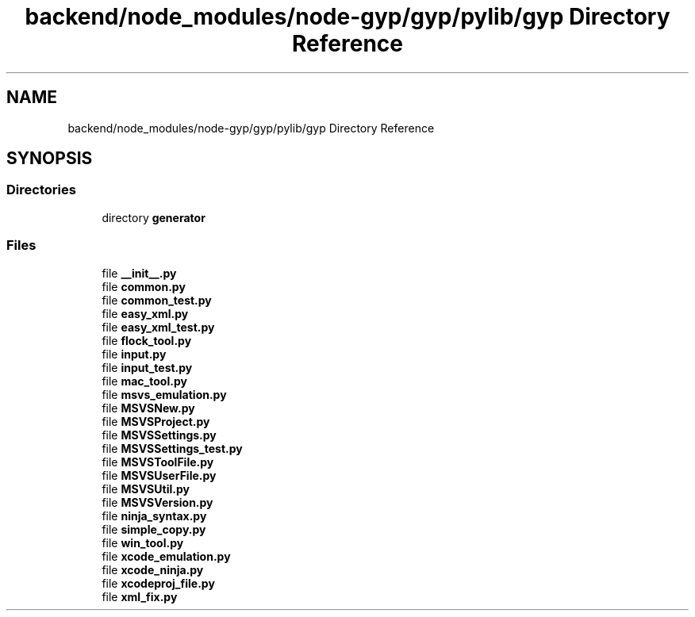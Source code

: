 .TH "backend/node_modules/node-gyp/gyp/pylib/gyp Directory Reference" 3 "My Project" \" -*- nroff -*-
.ad l
.nh
.SH NAME
backend/node_modules/node-gyp/gyp/pylib/gyp Directory Reference
.SH SYNOPSIS
.br
.PP
.SS "Directories"

.in +1c
.ti -1c
.RI "directory \fBgenerator\fP"
.br
.in -1c
.SS "Files"

.in +1c
.ti -1c
.RI "file \fB__init__\&.py\fP"
.br
.ti -1c
.RI "file \fBcommon\&.py\fP"
.br
.ti -1c
.RI "file \fBcommon_test\&.py\fP"
.br
.ti -1c
.RI "file \fBeasy_xml\&.py\fP"
.br
.ti -1c
.RI "file \fBeasy_xml_test\&.py\fP"
.br
.ti -1c
.RI "file \fBflock_tool\&.py\fP"
.br
.ti -1c
.RI "file \fBinput\&.py\fP"
.br
.ti -1c
.RI "file \fBinput_test\&.py\fP"
.br
.ti -1c
.RI "file \fBmac_tool\&.py\fP"
.br
.ti -1c
.RI "file \fBmsvs_emulation\&.py\fP"
.br
.ti -1c
.RI "file \fBMSVSNew\&.py\fP"
.br
.ti -1c
.RI "file \fBMSVSProject\&.py\fP"
.br
.ti -1c
.RI "file \fBMSVSSettings\&.py\fP"
.br
.ti -1c
.RI "file \fBMSVSSettings_test\&.py\fP"
.br
.ti -1c
.RI "file \fBMSVSToolFile\&.py\fP"
.br
.ti -1c
.RI "file \fBMSVSUserFile\&.py\fP"
.br
.ti -1c
.RI "file \fBMSVSUtil\&.py\fP"
.br
.ti -1c
.RI "file \fBMSVSVersion\&.py\fP"
.br
.ti -1c
.RI "file \fBninja_syntax\&.py\fP"
.br
.ti -1c
.RI "file \fBsimple_copy\&.py\fP"
.br
.ti -1c
.RI "file \fBwin_tool\&.py\fP"
.br
.ti -1c
.RI "file \fBxcode_emulation\&.py\fP"
.br
.ti -1c
.RI "file \fBxcode_ninja\&.py\fP"
.br
.ti -1c
.RI "file \fBxcodeproj_file\&.py\fP"
.br
.ti -1c
.RI "file \fBxml_fix\&.py\fP"
.br
.in -1c

